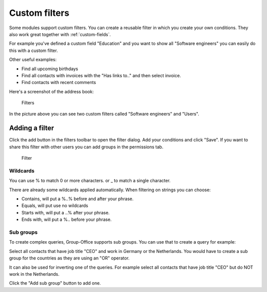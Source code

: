 .. _filters:

Custom filters
==============

Some modules support custom filters. You can create a reusable filter in which you create
your own conditions. They also work great together with :ref:`custom-fields`.

For example you've defined a custom field "Education" and you want to show all 
"Software engineers" you can easily do this with a custom filter.

Other useful examples:

- Find all upcoming birthdays
- Find all contacts with invoices with the "Has links to.." and then select invoice.
- Find contacts with recent comments

Here's a screenshot of the address book:

.. figure:: /_static/using/filters/filters.png
   :alt: Filters
   :width: 50%

   Filters

In the picture above you can see two custom filters called "Software engineers" and "Users".

Adding a filter
---------------

Click the add button in the filters toolbar to open the filter dialog.
Add your conditions and click "Save".
If you want to share this filter with other users you can add groups in the permissions tab.

.. figure:: /_static/using/filters/filter.png
   :alt: Filter
   :width: 100%

   Filter


Wildcards
`````````

You can use % to match 0 or more characters. or _ to match a single character.

There are already some wildcards applied automatically. When filtering on strings you can choose:

- Contains, will put a %..% before and after your phrase.
- Equals, will put use no wildcards
- Starts with, will put a ..% after your phrase.
- Ends with, will put a %.. before your phrase.


Sub groups
``````````
To create complex queries, Group-Office supports sub groups. You can use that to create a query for example:

Select all contacts that have job title "CEO" and work in Germany or the Netherlands. You would have to create a sub group
for the countries as they are using an "OR" operator.

It can also be used for inverting one of the queries. For example select all contacts that have job title "CEO" but do
NOT work in the Netherlands.

Click the "Add sub group" button to add one.